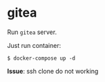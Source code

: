 * gitea

Run ~gitea~ server.

Just run container:

#+begin_src shell
  $ docker-compose up -d
#+end_src

*Issue*: ssh clone do not working
